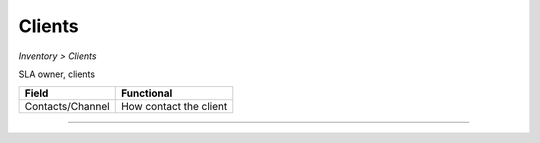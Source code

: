 Clients
-------
`Inventory > Clients`

SLA owner, clients

================= ======================================================================================================================================================================================================== 
Field             Functional 
================= ======================================================================================================================================================================================================== 
Contacts/Channel  How contact the client
================= ======================================================================================================================================================================================================== 

------------